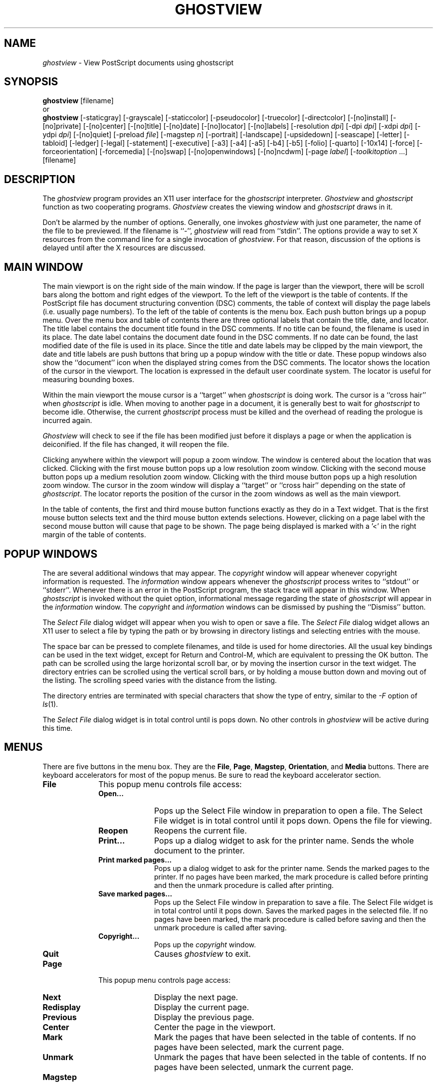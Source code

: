 .\"  ghostview.man -- Man page for ghostview application
.\"  Copyright (C) 1992  Timothy O. Theisen
.\" 
.\"  This program is free software; you can redistribute it and/or modify
.\"  it under the terms of the GNU General Public License as published by
.\"  the Free Software Foundation; either version 2 of the License, or
.\"  (at your option) any later version.
.\" 
.\"  This program is distributed in the hope that it will be useful,
.\"  but WITHOUT ANY WARRANTY; without even the implied warranty of
.\"  MERCHANTABILITY or FITNESS FOR A PARTICULAR PURPOSE.  See the
.\"  GNU General Public License for more details.
.\" 
.\"  You should have received a copy of the GNU General Public License
.\"  along with this program; if not, write to the Free Software
.\"  Foundation, Inc., 675 Mass Ave, Cambridge, MA 02139, USA.
.\" 
.\"    Author: Tim Theisen           Systems Programmer
.\"  Internet: tim@cs.wisc.edu       Department of Computer Sciences
.\"      UUCP: uwvax!tim             University of Wisconsin-Madison
.\"     Phone: (608)262-0438         1210 West Dayton Street
.\"       FAX: (608)262-9777         Madison, WI   53706
.TH GHOSTVIEW 1
.SH NAME
\fIghostview\fR \- View PostScript documents using ghostscript
.SH SYNOPSIS
.B ghostview
[filename]
.br
or
.br
.B ghostview
[\-staticgray] [\-grayscale]
[\-staticcolor] [\-pseudocolor] [\-truecolor] [\-directcolor]
[\-[no]install] [\-[no]private] [\-[no]center]
[\-[no]title] [\-[no]date] [\-[no]locator] [\-[no]labels]
[\-resolution\ \fIdpi\fP] [\-dpi\ \fIdpi\fP]
[\-xdpi\ \fIdpi\fP] [\-ydpi\ \fIdpi\fP]
[\-[no]quiet] [\-preload\ \fIfile\fP] [\-magstep\ \fIn\fP]
[\-portrait] [\-landscape] [\-upsidedown] [\-seascape]
[\-letter] [\-tabloid] [\-ledger] [\-legal] [\-statement]
[\-executive] [\-a3] [\-a4] [\-a5] [\-b4] [\-b5]
[\-folio] [\-quarto] [\-10x14]
[\-force] [\-forceorientation] [\-forcemedia]
[\-[no]swap] [\-[no]openwindows] [\-[no]ncdwm]
[\-page \fIlabel\fP] [\-\fItoolkitoption\fR\ ...]
[filename]
.SH DESCRIPTION
The \fIghostview\fP program provides an X11 user interface for
the \fIghostscript\fP interpreter.
\fIGhostview\fP and \fIghostscript\fP function as two cooperating programs.
\fIGhostview\fP creates the viewing window and \fIghostscript\fP draws in it.
.PP
Don't be alarmed by the number of options.
Generally, one invokes \fIghostview\fP with just one parameter, the name of
the file to be previewed.  If the filename is ``-'', \fIghostview\fP will read
from ``stdin''.
The options provide a way to set X resources from
the command line for a single invocation of \fIghostview\fP.  For that reason,
discussion of the options is delayed until after the X resources are discussed.
.SH MAIN WINDOW
The main viewport is on the right side of the main window.
If the page is larger than the viewport, there will be scroll bars along the
bottom and right edges of the viewport.
To the left of the viewport is the table of contents.
If the PostScript file has document structuring convention (DSC) comments,
the table of context will display the page labels (i.e. usually page numbers).
To the left of the table of contents is the menu box.
Each push button brings up a popup menu.
Over the menu box and table of contents there are three optional labels
that contain the title, date, and locator.
The title label contains the document title found in the DSC comments.
If no title can be found, the filename is used in its place.
The date label contains the document date found in the DSC comments.
If no date can be found, the last modified date of the file is
used in its place.
Since the title and date labels may be clipped by the main viewport,
the date and title labels are push buttons that bring up a popup window
with the title or date.
These popup windows also show the ``document'' icon when the displayed string
comes from the DSC comments.
The locator shows the location of the cursor in the viewport.
The location is expressed in the default user coordinate system.
The locator is useful for measuring bounding boxes.
.PP
Within the main viewport the mouse cursor is a ``target'' when
\fIghostscript\fP is doing work.
The cursor is a ``cross hair'' when \fIghostscript\fP is idle.
When moving to another page in a document, it is generally best to wait
for \fIghostscript\fP to become idle.  Otherwise, the current \fIghostscript\fP process
must be killed and the overhead of reading the prologue is incurred again.
.PP
\fIGhostview\fP will check to see if the file has been modified just before
it displays a page or when the application is deiconified.
If the file has changed, it will reopen the file.
.PP
Clicking anywhere within the viewport will popup a zoom window.
The window is centered about the location that was clicked.
Clicking with the first mouse button pops up a low resolution zoom window.
Clicking with the second mouse button pops up a medium resolution zoom window.
Clicking with the third mouse button pops up a high resolution zoom window.
The cursor in the zoom window will display a ``target'' or ``cross hair''
depending on the state of \fIghostscript\fP.
The locator reports the position of the cursor in the zoom windows
as well as the main viewport.
.PP
In the table of contents, the first and third mouse button functions exactly
as they do in a Text widget.
That is the first mouse button selects text and the third mouse button
extends selections.
However, clicking on a page label with the second mouse button will cause
that page to be shown.
The page being displayed is marked with a '<' in the right margin of
the table of contents.
.SH POPUP WINDOWS
The are several additional windows that may appear.
The \fIcopyright\fP window will appear whenever copyright information is
requested.
The \fIinformation\fP window appears whenever the \fIghostscript\fP process
writes to ``stdout'' or ``stderr''.
Whenever there is an error in the PostScript program, the stack trace will
appear in this window.
When \fIghostscript\fP is invoked without the quiet option, informational message
regarding the state of \fIghostscript\fP will appear in the \fIinformation\fP window.
The \fIcopyright\fP and \fIinformation\fP windows can be dismissed by pushing
the ``Dismiss'' button.
.PP
The \fISelect File\fP dialog widget will appear when you wish to open or save
a file.
The
.I Select File
dialog widget
allows an X11 user to select a file by typing the path or by browsing in
directory listings and selecting entries with the mouse.
.PP
The space bar can be pressed to complete filenames, and tilde is used for home
directories.
All the usual key bindings can be used in the text widget, except for Return
and Control\-M, which are equivalent to pressing the OK button.
The path can be scrolled using the large horizontal scroll bar, or by moving
the insertion cursor in the text widget.
The directory entries can be scrolled using the vertical scroll bars, or by
holding a mouse button down and moving out of the listing.
The scrolling speed varies with the distance from the listing.
.PP
The directory entries are terminated with special characters that show the
type of entry, similar to the
.I \-F
option of
.IR ls (1).
.PP
The
.I Select File
dialog widget is in total control until is pops down.
No other controls in \fIghostview\fP will be active during this time.
.SH MENUS
There are five buttons in the menu box.  They are the
\fBFile\fP, \fBPage\fP, \fBMagstep\fP, \fBOrientation\fP, and \fBMedia\fP
buttons.
There are keyboard accelerators for most of the popup menus.  Be sure
to read the keyboard accelerator section.
.IP \fBFile\fB 1i
This popup menu controls file access:
.RS 1i
.IP "\fBOpen...\fP" 1i
Pops up the Select File window in preparation to open a file.
The Select File widget is in total control until it pops down.
Opens the file for viewing.
.IP "\fBReopen\fP" 1i
Reopens the current file.
.IP "\fBPrint...\fP" 1i
Pops up a dialog widget to ask for the printer name.
Sends the whole document to the printer.
.IP "\fBPrint marked pages...\fP" 1i
Pops up a dialog widget to ask for the printer name.
Sends the marked pages to the printer.
If no pages have been marked, the mark procedure is called before
printing and then the unmark procedure is called after printing.
.IP "\fBSave marked pages...\fP" 1i
Pops up the Select File window in preparation to save a file.
The Select File widget is in total control until it pops down.
Saves the marked pages in the selected file.
If no pages have been marked, the mark procedure is called before
saving and then the unmark procedure is called after saving.
.IP "\fBCopyright...\fP" 1i
Pops up the \fIcopyright\fP window.
.IP "\fBQuit\fP" 1i
Causes \fIghostview\fP to exit.
.RS -1i
.IP \fBPage\fP 1i
This popup menu controls page access:
.RS 1i
.IP "\fBNext\fP" 1i
Display the next page.
.IP "\fBRedisplay\fP" 1i
Display the current page.
.IP "\fBPrevious\fP" 1i
Display the previous page.
.IP "\fBCenter\fP" 1i
Center the page in the viewport.
.IP "\fBMark\fP" 1i
Mark the pages that have been selected in the table of contents.
If no pages have been selected, mark the current page.
.IP "\fBUnmark\fP" 1i
Unmark the pages that have been selected in the table of contents.
If no pages have been selected, unmark the current page.
.RS -1i
.IP \fBMagstep\fP 1i
The Magstep menu controls the magnification at which the document is
viewed.
The default magstep of 0 implies no magnification (i.e. the size on
the screen should match the size on paper).
\fIGhostview\fP borrows the notion of magstep from TeX.  The magnification
is defined to be 1.2**magstep.  At magstep 1, the document is magnified
by 1.2.  At magstep -1, the document is reduced by 1.2.
The Magstep menu lists values from -5 to 5.
.IP \fBOrientation\fP 1i
The Orientation menu controls the display orientation.
A ``dot'' appears in front of the current orientation.
The first mouse button sets the default orientation.
The DSC comments may specify an orientation of Portrait or Landscape that
overrides the default.
In this case, a "document" appears in front of the current orientation.
The second mouse button can be used to ``force'' the orientation on
a document to override the DSC comments.
If an orientation is being forced, then a ``tie fighter'' will appear in
front of the current orientation.
.RS 1i
.IP "\fBPortrait\fP" 1i
Set the orientation to Portrait. This implies no rotation.
A portrait orientation indicates that the longest edge of the paper
is parallel to the vertical (y) axis.
.IP "\fBLandscape\fP" 1i
Set the orientation to Landscape.  This implies a clockwise rotation of the
paper by 90 degrees.
A landscape orientation indicates that the longest edge of the paper
is parallel to the horizontal (x) axis.
.IP "\fBUpside\-down\fP" 1i
Set the orientation to Upside\-Down.
.IP "\fBSeascape\fP" 1i
Set the orientation to Seascape.  This implies a counterclockwise rotation
of the paper by 90 degrees.
.IP "\fBSwap Landscape\fP" 1i
Swap the meaning of Landscape and Seascape.  Most of the Landscape documents
that I have encountered require a 90 clockwise rotation of the paper to
view.   However, there is no standard and some documents need to be rotated
the other way.  The swap landscape button allows \fIghostview\fP to automatically
rotate the document the right way in response to the \fB%%Orientation\fP comment
in the PostScript file.
.RS -1i
.IP \fBMedia\fP 1i
The entries on the Media menu set the page media.
Media defined in the document appear at the beginning of the menu
separated by a line from the standard media.
A ``dot'' appears in front of the current media.
The first mouse button sets the default media.
The DSC comments may specify the page media that overrides the default.
In this case, a "document" appears in front of the current media.
The second mouse button can be used to ``force'' the media on
a document to override the DSC comments.
Forcing the media on an EPSF figure will override the Bounding Box.
This makes is easy to view a figure with an incorrect \fB%%BoundingBox\fP comment.
If a media is being forced, then a ``tie fighter'' will appear in
front of the current media.
.sp
Here are the standard media names and their sizes.
The size is given as the width and height in PostScript points.
.ta 1.5i 3.0i
.RS 1i
.nf
\fBLetter\fP	 612 x  792	(8.5 x 11  in.)
\fBTabloid\fP	 792 x 1224	(11  x 17  in.)
\fBLedger\fP	1224 x  792	(17  x 11  in.)
\fBLegal\fP	 612 x 1008	(8.5 x 14  in.)
\fBStatement\fP	 396 x  612	(5.5 x 8.5 in.)
\fBExecutive\fP	 540 x  720	(7.5 x 10  in.)
\fBA3\fP	 842 x 1190
\fBA4\fP	 595 x  842
\fBA5\fP	 420 x  595
\fBB4\fP	 729 x 1032
\fBB5\fP	 516 x  729
\fBFolio\fP	 612 x  936	(8.5 x 13  in.)
\fBQuarto\fP	 610 x  780
\fB10x14\fP	 720 x 1008	(10  x 14  in.)
.fi
.SH KEYBOARD ACCELERATORS
Most of the popup menu commands have an equivalent action that can be
invoked from the keyboard.  The popup menu entry must be sensitive (i.e. not grayed
out) for the action to have effect.  Here is the default keyboard binding:
.IP \fBQ\fP 1i
Bound to \fBGhostviewQuit()\fP which is
equivalent to pushing the \fBQuit\fP menu button on the \fBGhostview\fP menu.
.IP \fBO\fP 1i
Bound to \fBGhostviewOpen()\fP which is
equivalent to pushing the \fBOpen...\fP menu button on the \fBFile\fP menu.
.IP \fBR\fP 1i
Bound to \fBGhostviewReopen()\fP which is
equivalent to pushing the \fBReopen\fP menu button on the \fBFile\fP menu.
.IP \fBS\fP 1i
Bound to \fBGhostviewSave()\fP which is
equivalent to pushing the \fBSave marked pages...\fP menu button on the \fBFile\fP menu.
.IP \fBP\fP 1i
Bound to \fBGhostviewPrintMarked()\fP which is
equivalent to pushing the \fBPrint marked pages...\fP menu button on the \fBFile\fP menu.
.IP \fBShift\-P\fP 1i
Bound to \fBGhostviewPrintWhole()\fP which is
equivalent to pushing the \fBPrint...\fP menu button on the \fBFile\fP menu.
.IP "\fBBackSpace\fP, \fBDelete\fP, \fBPrior\fP, \fBB\fP" 1i
Bound to \fBGhostviewPrevious()\fP which is
equivalent to pushing the \fBPrevious\fP menu button on the \fBPage\fP menu.
.IP "\fBspace\fP, \fBReturn\fP, \fBNext\fP, \fBF\fP" 1i
Bound to \fBGhostviewNext()\fP which is
equivalent to pushing the \fBNext\fP menu button on the \fBPage\fP menu.
.IP "\fBperiod\fP, \fBCtrl\-L\fP" 1i
Bound to \fBGhostviewShow()\fP which is
equivalent to pushing the \fBRedisplay\fP menu button on the \fBPage\fP menu.
.IP \fBM\fP 1i
Bound to \fBGhostviewMark()\fP which is
equivalent to pushing the \fBMark\fP menu button on the \fBPage\fP menu.
.IP \fBN\fP 1i
Bound to \fBGhostviewUnMark()\fP which is
equivalent to pushing the \fBUnmark\fP menu button on the \fBPage\fP menu.
.IP \fB0\fP 1i
Bound to \fBGhostviewMagstep(0)\fP which is
equivalent to pushing the \fB0\fP menu button on the \fBMagstep\fP menu.
.IP \fB1\fP 1i
Bound to \fBGhostviewMagstep(1)\fP which is
equivalent to pushing the \fB1\fP menu button on the \fBMagstep\fP menu.
.IP \fB2\fP 1i
Bound to \fBGhostviewMagstep(2)\fP which is
equivalent to pushing the \fB2\fP menu button on the \fBMagstep\fP menu.
.IP \fB3\fP 1i
Bound to \fBGhostviewMagstep(3)\fP which is
equivalent to pushing the \fB3\fP menu button on the \fBMagstep\fP menu.
.IP \fB4\fP 1i
Bound to \fBGhostviewMagstep(4)\fP which is
equivalent to pushing the \fB4\fP menu button on the \fBMagstep\fP menu.
.IP \fB5\fP 1i
Bound to \fBGhostviewMagstep(5)\fP which is
equivalent to pushing the \fB5\fP menu button on the \fBMagstep\fP menu.
.IP \fB+\fP 1i
Bound to \fBGhostviewIncreaseMagstep()\fP which increases the magstep by 1.
.IP \fB-\fP 1i
Bound to \fBGhostviewDecreaseMagstep()\fP which decreases the magstep by 1.
.IP \fBU\fP 1i
Bound to \fBGhostviewUp()\fP which scrolls the main viewport up.
.IP \fBD\fP 1i
Bound to \fBGhostviewDown()\fP which scrolls the main viewport down.
.IP \fBH\fP 1i
Bound to \fBGhostviewLeft()\fP which scrolls the main viewport left.
.IP \fBJ\fP 1i
Bound to \fBGhostviewDown()\fP which scrolls the main viewport down.
.IP \fBK\fP 1i
Bound to \fBGhostviewUp()\fP which scrolls the main viewport up.
.IP \fBL\fP 1i
Bound to \fBGhostviewRight()\fP which scrolls the main viewport right.
.IP "\fBUp\fP (arrow)" 1i
Bound to \fBGhostviewDefault() GhostviewSetOrientation(portrait)\fP which is
equivalent to pushing \fBPortrait\fP with the first mouse button on the
\fBOrientation\fP menu.
.IP "\fBRight\fP (arrow)" 1i
Bound to \fBGhostviewDefault() GhostviewSetOrientation(landscape)\fP which is
equivalent to pushing \fBLandscape\fP with the first mouse button on the
\fBOrientation\fP menu.
.IP "\fBDown\fP (arrow)" 1i
Bound to \fBGhostviewDefault() GhostviewSetOrientation(upside\-down)\fP which is
equivalent to pushing \fBUpside\-down\fP with the first mouse button on the
\fBOrientation\fP menu.
.IP "\fBLeft\fP (arrow)" 1i
Bound to \fBGhostviewDefault() GhostviewSetOrientation(seascape)\fP which is
equivalent to pushing \fBSeascape\fP with the first mouse button on the
\fBOrientation\fP menu.
.IP "\fBShift\-Up\fP (arrow)" 1i
Bound to \fBGhostviewForce() GhostviewSetOrientation(portrait)\fP which is
equivalent to pushing \fBPortrait\fP with the second mouse button on the
\fBOrientation\fP menu.
.IP "\fBShift\-Right\fP (arrow)" 1i
Bound to \fBGhostviewForce() GhostviewSetOrientation(landscape)\fP which is
equivalent to pushing \fBLandscape\fP with the second mouse button on the
\fBOrientation\fP menu.
.IP "\fBShift\-Down\fP (arrow)" 1i
Bound to \fBGhostviewForce() GhostviewSetOrientation(upside\-down)\fP which is
equivalent to pushing \fBUpside\-down\fP with the second mouse button on the
\fBOrientation\fP menu.
.IP "\fBShift\-Left\fP (arrow)" 1i
Bound to \fBGhostviewForce() GhostviewSetOrientation(seascape)\fP which is
equivalent to pushing \fBSeascape\fP with the second mouse button on the
\fBOrientation\fP menu.
.SH ACTIONS
Most of the popup menu commands have an equivalent action that can be
used in a translation.  The popup menu entry must be sensitive (i.e. not grayed
out) for the action to have effect.  Here is the list of actions:
.IP \fBGhostviewCopyright()\fP 1i
Equivalent to pushing the \fBCopyright...\fP menu button on the \fBGhostview\fP menu.
.IP \fBGhostviewQuit()\fP 1i
Equivalent to pushing the \fBQuit\fP menu button on the \fBGhostview\fP menu.
.IP \fBGhostviewOpen()\fP 1i
Equivalent to pushing the \fBOpen...\fP menu button on the \fBFile\fP menu.
.IP \fBGhostviewReopen()\fP 1i
Equivalent to pushing the \fBReopen\fP menu button on the \fBFile\fP menu.
.IP \fBGhostviewSave()\fP 1i
Equivalent to pushing the \fBSave marked pages...\fP menu button on the \fBFile\fP menu.
.IP \fBGhostviewPrintWhole()\fP 1i
Equivalent to pushing the \fBPrint...\fP menu button on the \fBFile\fP menu.
.IP \fBGhostviewPrintMarked()\fP 1i
Equivalent to pushing the \fBPrint marked pages...\fP menu button on the \fBFile\fP menu.
.IP \fBGhostviewPrevious()\fP 1i
Equivalent to pushing the \fBPrevious\fP menu button on the \fBPage\fP menu.
.IP \fBGhostviewShow()\fP 1i
Equivalent to pushing the \fBRedisplay\fP menu button on the \fBPage\fP menu.
.IP \fBGhostviewNext()\fP 1i
Equivalent to pushing the \fBNext\fP menu button on the \fBPage\fP menu.
.IP \fBGhostviewCenter()\fP 1i
Equivalent to pushing the \fBCenter\fP menu button on the \fBPage\fP menu.
.IP \fBGhostviewMark()\fP 1i
Equivalent to pushing the \fBMark\fP menu button on the \fBPage\fP menu.
.IP \fBGhostviewUnmark()\fP 1i
Equivalent to pushing the \fBUnmark\fP menu button on the \fBPage\fP menu.
.IP \fBGhostviewSetMagstep(magstep)\fP 1i
Sets the magstep.  The parameter must be an integer.
.IP \fBGhostviewIncreaseMagstep()\fP 1i
Increases magstep by one.
.IP \fBGhostviewDecreaseMagstep()\fP 1i
Decreases magstep by one.
.IP \fBGhostviewSetOrientation(orientation)\fP 1i
Set the orientation to the passed parameter.  The parameter must be
\fBportrait\fP, \fBlandscape\fP, \fBupside\-down\fP, or \fBseascape\fP.
.IP \fBGhostviewSwapLandscape()\fP 1i
Equivalent to pushing the \fBSwap Landscape\fP menu button on the \fBOrientation\fP menu.
.IP \fBGhostviewSetPageMedia(media\-name)\fP 1i
Sets the media.  The parameter should be either a media defined in the
document or a standard media.
.IP \fBGhostviewDefault()\fP 1i
The orientation or media being set is not forced on the document.
This action is called before the action that sets the orientation
or media.
.IP \fBGhostviewForce()\fP 1i
The orientation or media being set is forced on the document.
This action is called before the action that sets the orientation
or media.
.IP \fBGhostviewDeleteWindow()\fP 1i
Destroy the current window.  This provides a way to implement the Delete Window
protocol for window managers.
.IP \fBGhostviewDismiss()\fP 1i
Pop down the current window.  This provides a way to implement the Delete Window
protocol for window managers.
.IP \fBGhostviewScrollUp()\fP 1i
Scroll the main viewport up.
.IP \fBGhostviewScrollDown()\fP 1i
Scroll the main viewport down.
.IP \fBGhostviewScrollLeft()\fP 1i
Scroll the main viewport left.
.IP \fBGhostviewScrollRight()\fP 1i
Scroll the main viewport right.
.IP \fBGhostviewEraseLocator()\fP 1i
Used to erase the locator when leaving a Ghostview widget.
.IP \fBGhostviewCheckFile()\fP 1i
Checks to see if the file changed and refreshes the screen if necessary.
.SH APPLICATION RESOURCES
The following application resources may be set to
control the default behavior of \fIghostview\fP.
.IP "\fBshowTitle (\fPclass\fB Labels)\fP" 1i
Tells whether to display the \fB%%Title\fP comment.
The default is ``true''.
.IP "\fBshowDate (\fPclass\fB Labels)\fP" 1i
Tells whether to display the \fB%%Data\fP comment.
The default is ``true''.
.IP "\fBshowLocator (\fPclass\fB Labels)\fP" 1i
Tells whether to display the locator.
The default is ``true''.
.IP "\fBinstallStdCmap (\fPclass\fB InstallStdCmap)\fP" 1i
Tells whether to attempt to install a standard colormap.
The default is ``false''.
.IP "\fBprivateCmap (\fPclass\fB PrivateCmap)\fP" 1i
Tells whether to use a standard colormap that is not the default colormap.
The default is ``false''.
.IP "\fBautoCenter (\fPclass\fB AutoCenter)\fP" 1i
Tells whether to center the page within the viewport whenever the page size
changes.
The default is ``true''.
.IP "\fBhorizonalMargin (\fPclass\fB Margin)\fP" 1i
Tells how many pixels ghostview should reserve for window decorations
in the horizontal direction.
The default value is ``20''.
.IP "\fBverticalMargin (\fPclass\fB Margin)\fP" 1i
Tells how many pixels ghostview should reserve for window decorations
in the vertical direction.
The default value is ``44''.
.IP "\fBminimumMagstep (\fPclass\fB Magstep)\fP" 1i
Tells the smallest magstep to display.
The default is ``-5''.
.IP "\fBmaximumMagstep (\fPclass\fB Magstep)\fP" 1i
Tells the largest magstep to display.
The default is ``5''.
.IP "\fBmagstep (\fPclass\fB Magstep)\fP" 1i
Sets the default magstep.
The default is ``0''.
.IP "\fBorientation (\fPclass\fB Orientation)\fP" 1i
Sets the default orientation.
The default is ``Portrait''.
.IP "\fBpage (\fPclass\fB Page)\fP" 1i
Gives the initial page to display.  This resource only affects the display
of the file listed on the command line.
The default is NULL.
.IP "\fBpageMedia (\fPclass\fB PageMedia)\fP" 1i
Sets the default page media.
The default is ``Letter''.
.IP "\fBforceOrientation (\fPclass\fB Force)\fP" 1i
Tells whether to force the orientation on the document.
The default is ``false''.
.IP "\fBforcePageMedia (\fPclass\fB Force)\fP" 1i
Tells whether to force the page media on the document.
The default is ``false''.
.IP "\fBswapLandscape (\fPclass\fB SwapLandscape)\fP" 1i
Tells whether to swap the meaning of Landscape and Seascape.
The default is ``false''.
.IP "\fBprintCommand (\fPclass\fB PrintCommand)\fP" 1i
Sets the command used for printing.
The printer environment variable is set to the desired printer
and then this command is executed using popen.  This command should
read from ``stdin'' and send the file to the appropriate printer.
The default value is ``lpr'' for BSD and ``lp'' for System V.
.IP "\fBprinterVariable (\fPclass\fB PrinterVariable)\fP" 1i
Gives the name of the printer environment variable.
The default value is ``PRINTER'' for BSD and ``LPDEST'' for System V.
.IP "\fBdefaultPrinter (\fPclass\fB DefaultPrinter)\fP" 1i
Gives the printer name to use when the printer environment variable is not set.
The default value is NULL.
.IP "\fBprintPrompt (\fPclass\fB PrintPrompt)\fP" 1i
Sets the prompt used to ask for the printer name.
The default value is ``Printer\ Name:\ ''.
.IP "\fBprintFail (\fPclass\fB printFail)\fP" 1i
Sets the string used to inform the user that the printer command failed.
The default is ``"lpr"\ command\ failed.''.
.IP "\fBopenPrompt (\fPclass\fB OpenPrompt)\fP" 1i
Sets the prompt used to ask for a file name to open.
The default value is ``Open\ File:\ ''.
.IP "\fBopenFail (\fPclass\fB OpenFail)\fP" 1i
Sets the string used to inform the user that the open failed.
The default value is ``Cannot\ open\ file:\ ''.
.IP "\fBsavePrompt (\fPclass\fB SavePrompt)\fP" 1i
Sets the prompt used to ask for a file name to save.
The default value is ``Save\ File:\ ''.
.IP "\fBsaveFail (\fPclass\fB SaveFail)\fP" 1i
Sets the string used to inform the user that the save failed.
The default value is ``Cannot\ save\ file:\ ''.
.IP "\fBopenWindows (\fPclass\fB OpenWindows)\fP" 1i
OpenWindows servers sometimes cause error messages about bitmaps not being
1 bit deep.  Turning on this resource avoids the problem by not using any
bitmaps.  You lose the functionality of having the current magstep,
orientation and media marked on the popup menus.
The default value is ``false''.
.IP "\fBncdwm (\fPclass\fB Ncdwm)\fP" 1i
The Xt Intrinsics has a bug that causes bogus information in
the window manager size hints.  \fINcdwm\fP and possibly other window managers
get confused by the bogus information and make the window extremely small.
\fITwm\fP and \fImwm\fP ignore the bogus information.  Turning on the resource avoids
the problem with \fIncdwm\fP by doing things slightly differently.  However, this
can confuse other window managers such as \fImwm\fP.  This bug is fixed in X11R5
fix-10.
You should only set this resource if you have the problem.
The default value is ``false''.
.SH GHOSTVIEW WIDGET RESOURCES
Certain resources in the Ghostview widget may be set by the user.
These selected resources are presented below.
.IP "\fBbusyCursor (\fPclass\fB Cursor)\fP" 1i
The cursor shown when \fIghostscript\fP is rendering to the window.
The busy cursor is set to the ``target'' by the application defaults.
.IP "\fBcursor (\fPclass\fB Cursor)\fP" 1i
The cursor shown when \fIghostscript\fP is idle.
The default cursor is the ``crosshair''.
.IP "\fBinterpreter (\fPclass\fB Interpreter)\fP" 1i
The name of the executable to call to render the PostScript.
It is convenient to set this resource to the path of an alternate
version of ghostscript for testing.
The default value is ``gs''.
.IP "\fBpreload (\fPclass\fB Preload)\fP" 1i
Files to load before the PostScript program.
It is convenient to name files that preload fonts here for PostScript programs
that continually reload fonts while rendering a page.
The default is to not preload any files.
.IP "\fBquiet (\fPclass\fB Quiet)\fP" 1i
Tells \fIghostscript\fP whether to produce informational messages.
The default value is ``false''.
.IP "\fBuseBackingPixmap (\fPclass\fB UseBackingPixmap)\fP" 1i
Tells whether to use a backing pixmap.  If this resource
is false, backing store is requested on the Ghostview window.
Some X servers have limited resources for large pixmaps.
Also, some X servers' backing store is much faster
than using a backing pixmap.  You should reset this resource if your
X server is one of the server types mentioned.
The default value is ``true''.
.IP "\fBxdpi (\fPclass\fB Resolution)\fP" 1i
Sets the X resolution of the window in dots per inch.
You can use this resource to affect the main window.
Zoom windows have their X dpi set explicitly in the program.
The default value is calculated from the screen metrics.
.IP "\fBydpi (\fPclass\fB Resolution)\fP" 1i
Sets the Y resolution of the window in dots per inch.
You can use this resource to affect the main window.
Zoom windows have their Y dpi set explicitly in the program.
The default value is calculated from the screen metrics.
.SH GHOSTVIEW WIDGET ACTIONS
.IP "\fBnotify(width height xdpi ydpi)\fP" 1i
The notify event is used by the ghostview application for the locator
and popup zoom windows.
If the width and height are 0, the event is user for the locator.
Otherwise, it triggers a popup zoom window.
The default widht and height are 72.
The default xdpi and ydpi are 300.
The height will default to the width if the height is omitted.
The xdpi will default to the xdpi if the ydpi is omitted.
.SH OPTIONS
.IP \fB\-staticgray\fP 1i
Equivalent to setting ``*Visual: StaticGray''.
.IP \fB\-grayscale\fP 1i
Equivalent to setting ``*Visual: GrayScale''.
.IP \fB\-staticcolor\fP 1i
Equivalent to setting ``*Visual: StaticColor''.
.IP \fB\-pseudocolor\fP 1i
Equivalent to setting ``*Visual: PseudoColor''.
.IP \fB\-truecolor\fP 1i
Equivalent to setting ``*Visual: TrueColor''.
.IP \fB\-directcolor\fP 1i
Equivalent to setting ``*Visual: DirectColor''.
.IP \fB\-install\fP 1i
Equivalent to setting ``Ghostview.installStdCmap: True''.
.IP \fB\-noinstall\fP 1i
Equivalent to setting ``Ghostview.installStdCmap: False''.
.IP \fB\-private\fP 1i
Equivalent to setting ``Ghostview.privateCmap: True''.
.IP \fB\-noprivate\fP 1i
Equivalent to setting ``Ghostview.privateCmap: False''.
.IP \fB\-center\fP 1i
Equivalent to setting ``Ghostview.autoCenter: True''.
.IP \fB\-nocenter\fP 1i
Equivalent to setting ``Ghostview.autoCenter: False''.
.IP \fB\-title\fP 1i
Equivalent to setting ``Ghostview.showTitle: True''.
.IP \fB\-notitle\fP 1i
Equivalent to setting ``Ghostview.showTitle: False''.
.IP \fB\-date\fP 1i
Equivalent to setting ``Ghostview.showDate: True''.
.IP \fB\-nodate\fP 1i
Equivalent to setting ``Ghostview.showDate: False''.
.IP \fB\-locator\fP 1i
Equivalent to setting ``Ghostview.showLocator: True''.
.IP \fB\-nolocator\fP 1i
Equivalent to setting ``Ghostview.showLocator: False''.
.IP \fB\-labels\fP 1i
Equivalent to setting ``Ghostview.Labels: True''.
.IP \fB\-nolabels\fP 1i
Equivalent to setting ``Ghostview.Labels: False''.
.IP \fB\-quiet\fP 1i
Equivalent to setting ``*Ghostview.quiet: True''.
.IP \fB\-noquiet\fP 1i
Equivalent to setting ``*Ghostview.quiet: False''.
.IP "\fB\-preload\fP \fIfile\fP" 1i
Equivalent to setting ``*Ghostview.preload: \fIfile\fP''.
.IP "\fB\-xdpi\fP \fIdpi\fP" 1i
Equivalent to setting ``*Ghostview.xdpi: \fIdpi\fP''.
.IP "\fB\-ydpi\fP \fIdpi\fP" 1i
Equivalent to setting ``*Ghostview.ydpi: \fIdpi\fP''.
.IP "\fB\-resolution\fP \fIdpi\fP" 1i
Equivalent to setting ``*Ghostview.Resolution: \fIdpi\fP''.
.IP "\fB\-dpi\fP \fIdpi\fP" 1i
Equivalent to setting ``*Ghostview.Resolution: \fIdpi\fP''.
.IP "\fB\-magstep\fP \fImagstep\fP" 1i
Equivalent to setting ``Ghostview.magstep: \fImagstep\fP''.
.IP \fB\-portrait\fP 1i
Equivalent to setting ``Ghostview.orientation: Portrait''.
.IP \fB\-landscape\fP 1i
Equivalent to setting ``Ghostview.orientation: Landscape''.
.IP \fB\-upsidedown\fP 1i
Equivalent to setting ``Ghostview.orientation: Upside\-down''.
.IP \fB\-seascape\fP 1i
Equivalent to setting ``Ghostview.orientation: Seascape''.
.IP \fB\-forceorientation\fP 1i
Equivalent to setting ``Ghostview.forceOrientation: True''.
.IP "\fB\-page\fP \fIlabel\fP" 1i
Equivalent to setting ``Ghostview.page: \fIlabel\fP''.
.IP \fB\-letter\fP 1i
Equivalent to setting ``Ghostview.pageMedia: Letter''.
.IP \fB\-tabloid\fP 1i
Equivalent to setting ``Ghostview.pageMedia: Tabloid''.
.IP \fB\-ledger\fP 1i
Equivalent to setting ``Ghostview.pageMedia: Ledger''.
.IP \fB\-legal\fP 1i
Equivalent to setting ``Ghostview.pageMedia: Legal''.
.IP \fB\-statement\fP 1i
Equivalent to setting ``Ghostview.pageMedia: Statement''.
.IP \fB\-executive\fP 1i
Equivalent to setting ``Ghostview.pageMedia: Executive''.
.IP \fB\-a3\fP 1i
Equivalent to setting ``Ghostview.pageMedia: A3''.
.IP \fB\-a4\fP 1i
Equivalent to setting ``Ghostview.pageMedia: A4''.
.IP \fB\-a5\fP 1i
Equivalent to setting ``Ghostview.pageMedia: A5''.
.IP \fB\-b4\fP 1i
Equivalent to setting ``Ghostview.pageMedia: B4''.
.IP \fB\-b5\fP 1i
Equivalent to setting ``Ghostview.pageMedia: B5''.
.IP \fB\-folio\fP 1i
Equivalent to setting ``Ghostview.pageMedia: Folio''.
.IP \fB\-quarto\fP 1i
Equivalent to setting ``Ghostview.pageMedia: Quarto''.
.IP \fB\-10x14\fP 1i
Equivalent to setting ``Ghostview.pageMedia: 10x14''.
.IP \fB\-forcemedia\fP 1i
Equivalent to setting ``Ghostview.forcePageMedia: True''.
.IP \fB\-force\fP 1i
Equivalent to setting ``Ghostview.Force: True''.
.IP \fB\-swap\fP 1i
Equivalent to setting ``Ghostview.swapLandscape: True''.
.IP \fB\-noswap\fP 1i
Equivalent to setting ``Ghostview.swapLandscape: False''.
.IP \fB\-openwindows\fP 1i
Equivalent to setting ``Ghostview.openWindows: True''.
.IP \fB\-noopenwindows\fP 1i
Equivalent to setting ``Ghostview.openWindows: False''.
.IP \fB\-ncdwm\fP 1i
Equivalent to setting ``Ghostview.ncdwm: True''.
.IP \fB\-noncdwm\fP 1i
Equivalent to setting ``Ghostview.ncdwm: False''.
.SH WIDGET HIERARCHY
.nf
\fIThe hierarchy of the ghostview application:\fR
.sp
.DT
Ghostview  ghostview
	Form  form
		MenuButton  titleButton
			SimpleMenu  menu
				SmeBSB  title
		MenuButton  dateButton
			SimpleMenu  menu
				SmeBSB  date
		Label  locator
		Box  box
			MenuButton  fileButton
				SimpleMenu  menu
					SmeBSB  open
					SmeBSB  reopen
					SmeBSB  printwhole
					SmeBSB  printmarked
					SmeBSB  save
					SmeLine  line
					SmeBSB  copyright
					SmeBSB  quit
			MenuButton  pageButton
				SimpleMenu  menu
					SmeBSB  next
					SmeBSB  show
					SmeBSB  prev
					SmeLine  line
					SmeBSB  center
					SmeLine  line
					SmeBSB  mark
					SmeBSB  unmark
			MenuButton  magstepButton
				SimpleMenu  menu
					SmeBSB  -5
					SmeBSB  -4
					SmeBSB  -3
					SmeBSB  -2
					SmeBSB  -1
					SmeBSB  0
					SmeBSB  1
					SmeBSB  2
					SmeBSB  3
					SmeBSB  4
					SmeBSB  5
			MenuButton  orientationButton
				SimpleMenu  menu
					SmeBSB  portrait
					SmeBSB  landscape
					SmeBSB  upsidedown
					SmeBSB  seascape
					SmeLine  line
					SmeBSB  swap
			MenuButton  pagemediaButton
				SimpleMenu  menu
					SmeBSB  Letter
					SmeBSB  Tabloid
					SmeBSB  Ledger
					SmeBSB  Legal
					SmeBSB  Statement
					SmeBSB  Executive
					SmeBSB  A3
					SmeBSB  A4
					SmeBSB  A5
					SmeBSB  B4
					SmeBSB  B5
					SmeBSB  Folio
					SmeBSB  Quarto
					SmeBSB  10x14
		Text  toc
		Viewport  pageview
			Core  clip
			Ghostview  page
			Scrollbar  horizontal
			Scrollbar  vertical
	TopLevelShell  information
		Form  form
			Text  text
			Command  dismiss
	TopLevelShell  copyright
		Form  form
			Text  text
			Command  dismiss
	TransientShell  popup
		Form  dialog
			Label  prompt
			Text  response
			Command  okay
			Command  cancel
	TopLevelShell  zoom
		Form  form
			Ghostview  page
			Command  dismiss
.sp
\fIThe hierarchy of the Select File dialog box:\fR
.sp
TransientShell  selFile
	Form  selFileForm
		Label  selFilePrompt
		Text  selFileField
		Scrollbar  selFileHScroll
		Composite  selFileList1
			Scrollbar  selFileVScroll
			Scrollbar  selFileHScroll
		Composite  selFileList2
			Scrollbar  selFileVScroll
			Scrollbar  selFileHScroll
		Composite  selFileList3
			Scrollbar  selFileVScroll
			Scrollbar  selFileHScroll
		Command  selFileOK
		Command  selFileCancel
.fi
.SH ENVIRONMENT
.IP \fBLPDEST\fP 1i
The LPDEST environment variable gives the default printer destination
on System V.
.IP \fBPRINTER\fP 1i
The PRINTER environment variable gives the default printer destination
on BSD.
.SH LIMITATIONS
If the document does not begin with ``%!PS\-Adobe\-'', it does not
claim conformance to the document structuring convention.
When these documents are encountered, the functionality of \fIghostview\fP
is limited to giving you scroll bars and a next page capability.
Because there is no table of contents,
skipping around the document and marking pages is impossible.
.PP
If there is no table of contents for the document, the popup zoom
window will always show the first page.
.SH BUGS
If you find a bug, please send a bug report to ghostview@cs.wisc.edu.
.SH AUTHOR
Copyright (C) 1992  Timothy O. Theisen
.PP
This program is free software; you can redistribute it and/or modify
it under the terms of the GNU General Public License as published by
the Free Software Foundation; either version 2 of the License, or
(at your option) any later version.
.PP
This program is distributed in the hope that it will be useful,
but WITHOUT ANY WARRANTY; without even the implied warranty of
MERCHANTABILITY or FITNESS FOR A PARTICULAR PURPOSE.  See the
GNU General Public License for more details.
.PP
You should have received a copy of the GNU General Public License
along with this program; if not, write to the Free Software
Foundation, Inc., 675 Mass Ave, Cambridge, MA 02139, USA.
.sp
.ta 1.0i 3.0i
.nf
Author:	Tim Theisen	Systems Programmer
Internet:	tim@cs.wisc.edu	Department of Computer Sciences
UUCP:	uwvax!tim	University of Wisconsin\-Madison
Phone:	(608)262\-0438	1210 West Dayton Street
FAX:	(608)262\-9777	Madison, WI   53706
.fi
.SH ACKNOWLEDGEMENTS
The Select File widget contains the following copyright notice:
.PP
Copyright 1989 Software Research Associates, Inc., Tokyo, Japan
.PP
Permission to use, copy, modify, and distribute this software and its
documentation for any purpose and without fee is hereby granted, provided
that the above copyright notice appear in all copies and that both that
copyright notice and this permission notice appear in supporting
documentation, and that the name of Software Research Associates not be used
in advertising or publicity pertaining to distribution of the software
without specific, written prior permission.  Software Research Associates
makes no representations about the suitability of this software for any
purpose.  It is provided "as is" without express or implied warranty.
.PP
SOFTWARE RESEARCH ASSOCIATES DISCLAIMS ALL WARRANTIES WITH REGARD TO THIS
SOFTWARE, INCLUDING ALL IMPLIED WARRANTIES OF MERCHANTABILITY AND FITNESS,
IN NO EVENT SHALL SOFTWARE RESEARCH ASSOCIATES BE LIABLE FOR ANY SPECIAL,
INDIRECT OR CONSEQUENTIAL DAMAGES OR ANY DAMAGES WHATSOEVER RESULTING FROM
LOSS OF USE, DATA OR PROFITS, WHETHER IN AN ACTION OF CONTRACT, NEGLIGENCE
OR OTHER TORTIOUS ACTION, ARISING OUT OF OR IN CONNECTION WITH THE USE OR
PERFORMANCE OF THIS SOFTWARE.
.sp
.nf
Author:	Erik M. van der Poel
	Software Research Associates, Inc., Tokyo, Japan
	erik@sra.co.jp
.fi
